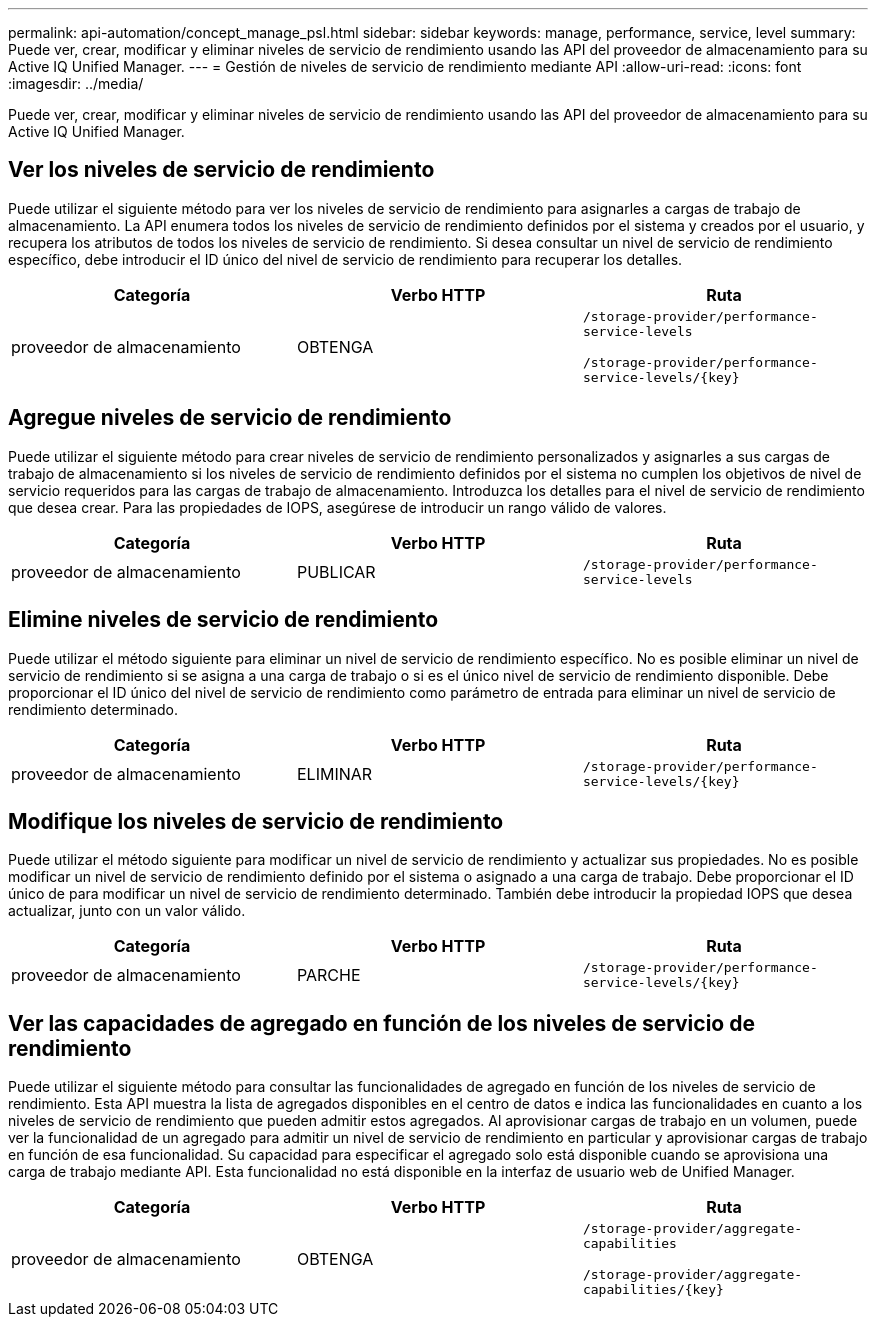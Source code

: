 ---
permalink: api-automation/concept_manage_psl.html 
sidebar: sidebar 
keywords: manage, performance, service, level 
summary: Puede ver, crear, modificar y eliminar niveles de servicio de rendimiento usando las API del proveedor de almacenamiento para su Active IQ Unified Manager. 
---
= Gestión de niveles de servicio de rendimiento mediante API
:allow-uri-read: 
:icons: font
:imagesdir: ../media/


[role="lead"]
Puede ver, crear, modificar y eliminar niveles de servicio de rendimiento usando las API del proveedor de almacenamiento para su Active IQ Unified Manager.



== Ver los niveles de servicio de rendimiento

Puede utilizar el siguiente método para ver los niveles de servicio de rendimiento para asignarles a cargas de trabajo de almacenamiento. La API enumera todos los niveles de servicio de rendimiento definidos por el sistema y creados por el usuario, y recupera los atributos de todos los niveles de servicio de rendimiento. Si desea consultar un nivel de servicio de rendimiento específico, debe introducir el ID único del nivel de servicio de rendimiento para recuperar los detalles.

[cols="3*"]
|===
| Categoría | Verbo HTTP | Ruta 


 a| 
proveedor de almacenamiento
 a| 
OBTENGA
 a| 
`/storage-provider/performance-service-levels`

`/storage-provider/performance-service-levels/\{key}`

|===


== Agregue niveles de servicio de rendimiento

Puede utilizar el siguiente método para crear niveles de servicio de rendimiento personalizados y asignarles a sus cargas de trabajo de almacenamiento si los niveles de servicio de rendimiento definidos por el sistema no cumplen los objetivos de nivel de servicio requeridos para las cargas de trabajo de almacenamiento. Introduzca los detalles para el nivel de servicio de rendimiento que desea crear. Para las propiedades de IOPS, asegúrese de introducir un rango válido de valores.

[cols="3*"]
|===
| Categoría | Verbo HTTP | Ruta 


 a| 
proveedor de almacenamiento
 a| 
PUBLICAR
 a| 
`/storage-provider/performance-service-levels`

|===


== Elimine niveles de servicio de rendimiento

Puede utilizar el método siguiente para eliminar un nivel de servicio de rendimiento específico. No es posible eliminar un nivel de servicio de rendimiento si se asigna a una carga de trabajo o si es el único nivel de servicio de rendimiento disponible. Debe proporcionar el ID único del nivel de servicio de rendimiento como parámetro de entrada para eliminar un nivel de servicio de rendimiento determinado.

[cols="3*"]
|===
| Categoría | Verbo HTTP | Ruta 


 a| 
proveedor de almacenamiento
 a| 
ELIMINAR
 a| 
`/storage-provider/performance-service-levels/\{key}`

|===


== Modifique los niveles de servicio de rendimiento

Puede utilizar el método siguiente para modificar un nivel de servicio de rendimiento y actualizar sus propiedades. No es posible modificar un nivel de servicio de rendimiento definido por el sistema o asignado a una carga de trabajo. Debe proporcionar el ID único de para modificar un nivel de servicio de rendimiento determinado. También debe introducir la propiedad IOPS que desea actualizar, junto con un valor válido.

[cols="3*"]
|===
| Categoría | Verbo HTTP | Ruta 


 a| 
proveedor de almacenamiento
 a| 
PARCHE
 a| 
`/storage-provider/performance-service-levels/\{key}`

|===


== Ver las capacidades de agregado en función de los niveles de servicio de rendimiento

Puede utilizar el siguiente método para consultar las funcionalidades de agregado en función de los niveles de servicio de rendimiento. Esta API muestra la lista de agregados disponibles en el centro de datos e indica las funcionalidades en cuanto a los niveles de servicio de rendimiento que pueden admitir estos agregados. Al aprovisionar cargas de trabajo en un volumen, puede ver la funcionalidad de un agregado para admitir un nivel de servicio de rendimiento en particular y aprovisionar cargas de trabajo en función de esa funcionalidad. Su capacidad para especificar el agregado solo está disponible cuando se aprovisiona una carga de trabajo mediante API. Esta funcionalidad no está disponible en la interfaz de usuario web de Unified Manager.

[cols="3*"]
|===
| Categoría | Verbo HTTP | Ruta 


 a| 
proveedor de almacenamiento
 a| 
OBTENGA
 a| 
`/storage-provider/aggregate-capabilities`

`/storage-provider/aggregate-capabilities/\{key}`

|===